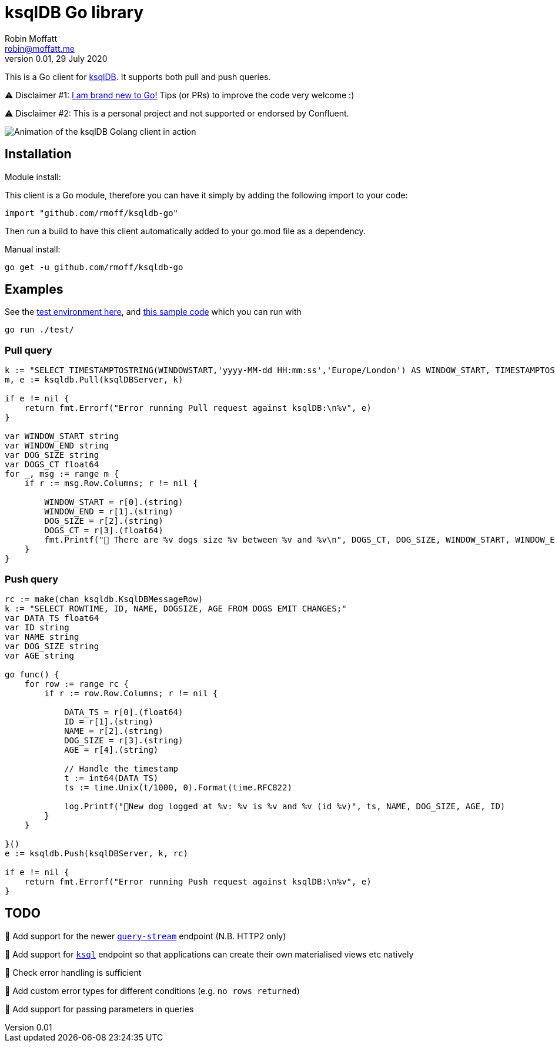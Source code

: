 = ksqlDB Go library
Robin Moffatt <robin@moffatt.me>
v0.01, 29 July 2020

:toc:

This is a Go client for https://ksqldb.io/[ksqlDB]. It supports both pull and push queries. 

⚠️ Disclaimer #1: https://rmoff.net/2020/06/25/learning-golang-some-rough-notes-s01e00/[I am brand new to Go!] Tips (or PRs) to improve the code very welcome :)

⚠️ Disclaimer #2: This is a personal project and not supported or endorsed by Confluent.

image::ksqldb-go.gif[Animation of the ksqlDB Golang client in action]

== Installation

Module install:

This client is a Go module, therefore you can have it simply by adding the following import to your code:

[source,golang]
----
import "github.com/rmoff/ksqldb-go"
----

Then run a build to have this client automatically added to your go.mod file as a dependency.

Manual install:

[source,bash]
----
go get -u github.com/rmoff/ksqldb-go
----

== Examples

See the link:test/environment.adoc[test environment here], and link:test/main.go[this sample code] which you can run with

[source,bash]
----
go run ./test/
----

=== Pull query

[source,go]
----
k := "SELECT TIMESTAMPTOSTRING(WINDOWSTART,'yyyy-MM-dd HH:mm:ss','Europe/London') AS WINDOW_START, TIMESTAMPTOSTRING(WINDOWEND,'HH:mm:ss','Europe/London') AS WINDOW_END, DOG_SIZE, DOGS_CT FROM DOGS_BY_SIZE WHERE DOG_SIZE='" + s + "';"
m, e := ksqldb.Pull(ksqlDBServer, k)

if e != nil {
    return fmt.Errorf("Error running Pull request against ksqlDB:\n%v", e)
}

var WINDOW_START string
var WINDOW_END string
var DOG_SIZE string
var DOGS_CT float64
for _, msg := range m {
    if r := msg.Row.Columns; r != nil {

        WINDOW_START = r[0].(string)
        WINDOW_END = r[1].(string)
        DOG_SIZE = r[2].(string)
        DOGS_CT = r[3].(float64)
        fmt.Printf("🐶 There are %v dogs size %v between %v and %v\n", DOGS_CT, DOG_SIZE, WINDOW_START, WINDOW_END)
    }
}
----

=== Push query

[source,go]
----
rc := make(chan ksqldb.KsqlDBMessageRow)
k := "SELECT ROWTIME, ID, NAME, DOGSIZE, AGE FROM DOGS EMIT CHANGES;"
var DATA_TS float64
var ID string
var NAME string
var DOG_SIZE string
var AGE string

go func() {
    for row := range rc {
        if r := row.Row.Columns; r != nil {

            DATA_TS = r[0].(float64)
            ID = r[1].(string)
            NAME = r[2].(string)
            DOG_SIZE = r[3].(string)
            AGE = r[4].(string)

            // Handle the timestamp
            t := int64(DATA_TS)
            ts := time.Unix(t/1000, 0).Format(time.RFC822)

            log.Printf("🐾New dog logged at %v: %v is %v and %v (id %v)", ts, NAME, DOG_SIZE, AGE, ID)
        }
    }

}()
e := ksqldb.Push(ksqlDBServer, k, rc)

if e != nil {
    return fmt.Errorf("Error running Push request against ksqlDB:\n%v", e)
}
----


== TODO

🔲 Add support for the newer https://docs.ksqldb.io/en/latest/developer-guide/ksqldb-rest-api/streaming-endpoint/[`query-stream`] endpoint (N.B. HTTP2 only)

🔲 Add support for https://docs.ksqldb.io/en/latest/developer-guide/ksqldb-rest-api/ksql-endpoint/[`ksql`] endpoint so that applications can create their own materialised views etc natively

🔲 Check error handling is sufficient

🔲 Add custom error types for different conditions (e.g. `no rows returned`)

🔲 Add support for passing parameters in queries
